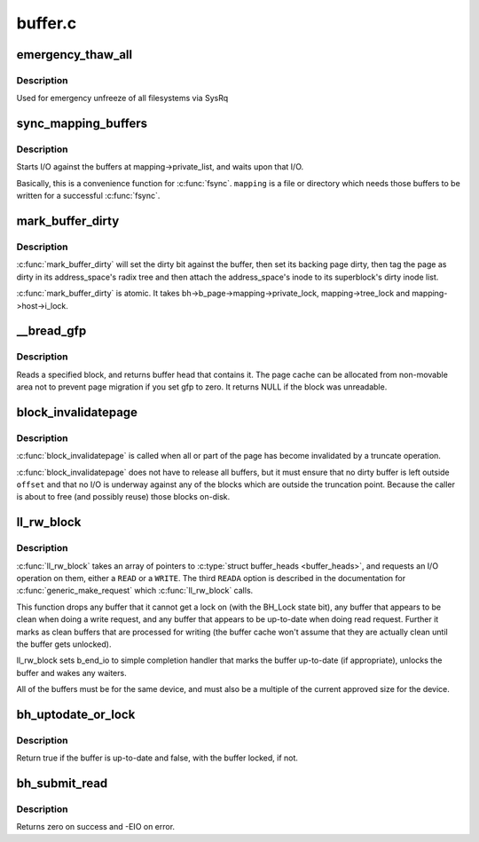 .. -*- coding: utf-8; mode: rst -*-

========
buffer.c
========

.. _`emergency_thaw_all`:

emergency_thaw_all
==================

.. c:function:: void emergency_thaw_all ( void)

    - forcibly thaw every frozen filesystem

    :param void:
        no arguments


.. _`emergency_thaw_all.description`:

Description
-----------


Used for emergency unfreeze of all filesystems via SysRq


.. _`sync_mapping_buffers`:

sync_mapping_buffers
====================

.. c:function:: int sync_mapping_buffers (struct address_space *mapping)

    write out & wait upon a mapping's "associated" buffers

    :param struct address_space \*mapping:
        the mapping which wants those buffers written


.. _`sync_mapping_buffers.description`:

Description
-----------

Starts I/O against the buffers at mapping->private_list, and waits upon
that I/O.

Basically, this is a convenience function for :c:func:`fsync`.
``mapping`` is a file or directory which needs those buffers to be written for
a successful :c:func:`fsync`.


.. _`mark_buffer_dirty`:

mark_buffer_dirty
=================

.. c:function:: void mark_buffer_dirty (struct buffer_head *bh)

    mark a buffer_head as needing writeout

    :param struct buffer_head \*bh:
        the buffer_head to mark dirty


.. _`mark_buffer_dirty.description`:

Description
-----------

:c:func:`mark_buffer_dirty` will set the dirty bit against the buffer, then set its
backing page dirty, then tag the page as dirty in its address_space's radix
tree and then attach the address_space's inode to its superblock's dirty
inode list.

:c:func:`mark_buffer_dirty` is atomic.  It takes bh->b_page->mapping->private_lock,
mapping->tree_lock and mapping->host->i_lock.


.. _`__bread_gfp`:

__bread_gfp
===========

.. c:function:: struct buffer_head *__bread_gfp (struct block_device *bdev, sector_t block, unsigned size, gfp_t gfp)

    reads a specified block and returns the bh

    :param struct block_device \*bdev:
        the block_device to read from

    :param sector_t block:
        number of block

    :param unsigned size:
        size (in bytes) to read

    :param gfp_t gfp:
        page allocation flag


.. _`__bread_gfp.description`:

Description
-----------

Reads a specified block, and returns buffer head that contains it.
The page cache can be allocated from non-movable area
not to prevent page migration if you set gfp to zero.
It returns NULL if the block was unreadable.


.. _`block_invalidatepage`:

block_invalidatepage
====================

.. c:function:: void block_invalidatepage (struct page *page, unsigned int offset, unsigned int length)

    invalidate part or all of a buffer-backed page

    :param struct page \*page:
        the page which is affected

    :param unsigned int offset:
        start of the range to invalidate

    :param unsigned int length:
        length of the range to invalidate


.. _`block_invalidatepage.description`:

Description
-----------

:c:func:`block_invalidatepage` is called when all or part of the page has become
invalidated by a truncate operation.

:c:func:`block_invalidatepage` does not have to release all buffers, but it must
ensure that no dirty buffer is left outside ``offset`` and that no I/O
is underway against any of the blocks which are outside the truncation
point.  Because the caller is about to free (and possibly reuse) those
blocks on-disk.


.. _`ll_rw_block`:

ll_rw_block
===========

.. c:function:: void ll_rw_block (int rw, int nr, struct buffer_head *bhs[])

    level access to block devices (DEPRECATED)

    :param int rw:
        whether to ``READ`` or ``WRITE`` or maybe ``READA`` (readahead)

    :param int nr:
        number of :c:type:`struct buffer_heads <buffer_heads>` in the array

    :param struct buffer_head \*bhs:
        array of pointers to :c:type:`struct buffer_head <buffer_head>`


.. _`ll_rw_block.description`:

Description
-----------

:c:func:`ll_rw_block` takes an array of pointers to :c:type:`struct buffer_heads <buffer_heads>`, and
requests an I/O operation on them, either a ``READ`` or a ``WRITE``\ .  The third
``READA`` option is described in the documentation for :c:func:`generic_make_request`
which :c:func:`ll_rw_block` calls.

This function drops any buffer that it cannot get a lock on (with the
BH_Lock state bit), any buffer that appears to be clean when doing a write
request, and any buffer that appears to be up-to-date when doing read
request.  Further it marks as clean buffers that are processed for
writing (the buffer cache won't assume that they are actually clean
until the buffer gets unlocked).

ll_rw_block sets b_end_io to simple completion handler that marks
the buffer up-to-date (if appropriate), unlocks the buffer and wakes
any waiters. 

All of the buffers must be for the same device, and must also be a
multiple of the current approved size for the device.


.. _`bh_uptodate_or_lock`:

bh_uptodate_or_lock
===================

.. c:function:: int bh_uptodate_or_lock (struct buffer_head *bh)

    Test whether the buffer is uptodate

    :param struct buffer_head \*bh:
        struct buffer_head


.. _`bh_uptodate_or_lock.description`:

Description
-----------

Return true if the buffer is up-to-date and false,
with the buffer locked, if not.


.. _`bh_submit_read`:

bh_submit_read
==============

.. c:function:: int bh_submit_read (struct buffer_head *bh)

    Submit a locked buffer for reading

    :param struct buffer_head \*bh:
        struct buffer_head


.. _`bh_submit_read.description`:

Description
-----------

Returns zero on success and -EIO on error.

